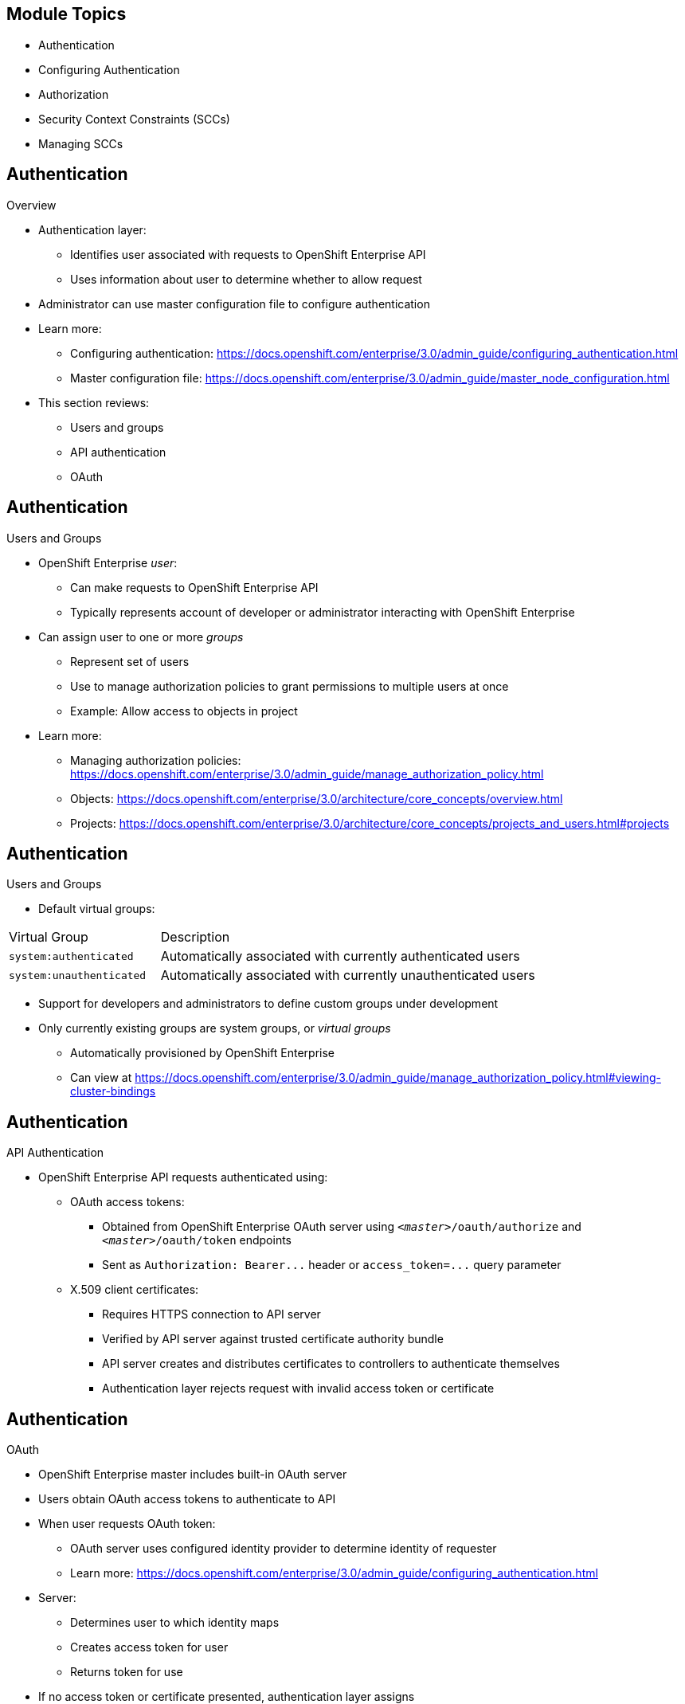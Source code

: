 == &nbsp;
:noaudio:

ifdef::revealjs_slideshow[]

[#cover,data-background-image="image/1156524-bg_redhat.png" data-background-color="#cc0000"]


[#cover-h1]
Red Hat OpenShift Enterprise Implementation

[#cover-h2]
Managing Security

[#cover-logo]
image::{revealjs_cover_image}[]

endif::[]
== Module Topics
:noaudio:

* Authentication
* Configuring Authentication
* Authorization
* Security Context Constraints (SCCs)
* Managing SCCs

ifdef::showscript[]

=== Transcript
Welcome to module nine of the OpenShift Enterprise Implementation course.

This module discusses the different authentication providers that  OpenShift Enterprise 3 supports. It shows how to configure `httpasswd` authentication and how the authorization mechanism operates.

This module also covers security context constraints, or SCCs, and how they effect capabilities of users and pods. It concludes with a review of common SCC management tasks.

endif::showscript[]


== Authentication
:noaudio:
.Overview
* Authentication layer:
** Identifies user associated with requests to OpenShift Enterprise API
** Uses information about user to determine whether to allow request

* Administrator can use master configuration file to configure authentication
* Learn more:
** Configuring authentication: https://docs.openshift.com/enterprise/3.0/admin_guide/configuring_authentication.html
** Master configuration file: https://docs.openshift.com/enterprise/3.0/admin_guide/master_node_configuration.html

* This section reviews:
** Users and groups
** API authentication
** OAuth

ifdef::showscript[]
=== Transcript
The authentication layer identifies the user associated with requests to the OpenShift Enterprise API. The authorization layer then uses information about the requesting user to determine whether to allow the request.

An administrator can use a master configuration file to configure authentication. Learn more at the links shown here.

This section reviews the following topics:

* Users and groups
* API authentication
* OAuth

endif::showscript[]

== Authentication
:noaudio:

.Users and Groups


* OpenShift Enterprise _user_:
** Can make requests to OpenShift Enterprise API
** Typically represents account of developer or administrator interacting with OpenShift Enterprise

* Can assign user to one or more _groups_
** Represent set of users
** Use to manage authorization policies to grant permissions to multiple users at once
** Example: Allow access to objects in project

* Learn more:
** Managing authorization policies: 
https://docs.openshift.com/enterprise/3.0/admin_guide/manage_authorization_policy.html
** Objects: https://docs.openshift.com/enterprise/3.0/architecture/core_concepts/overview.html
** Projects: https://docs.openshift.com/enterprise/3.0/architecture/core_concepts/projects_and_users.html#projects


ifdef::showscript[]
=== Transcript
A _user_ in OpenShift Enterprise is an entity that can make requests to the OpenShift Enterprise API. Typically, this represents a developer or administrator account that is interacting with OpenShift Enterprise.

You can assign a user to one or more _groups_. Each group represents a certain set of users.

Groups are useful when you are managing authorization policies to grant permissions to multiple users at once--for example, allowing access to objects within a project--versus granting permissions to users individually.

Learn more at the links shown here.

endif::showscript[]

== Authentication
:noaudio:

.Users and Groups

* Default virtual groups:

[cols="2,5"]
|===
|Virtual Group |Description
|`system:authenticated` |Automatically associated with currently authenticated users
|`system:unauthenticated` |Automatically associated with currently unauthenticated users
|===

* Support for developers and administrators to define custom groups under development
* Only currently existing groups are system groups, or _virtual groups_
** Automatically provisioned by OpenShift Enterprise
** Can view at https://docs.openshift.com/enterprise/3.0/admin_guide/manage_authorization_policy.html#viewing-cluster-bindings


ifdef::showscript[]
=== Transcript
In the default set of virtual groups, note the `system:authenticated` and `system:unauthenticated` groups in particular. These are automatically associated with currently authenticated and unauthenticated users, respectively.

Support for developers and administrators to define their own custom groups is currently under active development. At this time, the only groups that exist are system groups, or _virtual groups_, that are automatically provisioned by OpenShift Enterprise. You can view these at the web address shown here.


endif::showscript[]

== Authentication
:noaudio:

.API Authentication

* OpenShift Enterprise API requests authenticated using:

** OAuth access tokens:
*** Obtained from OpenShift Enterprise OAuth server using `_<master>_/oauth/authorize` and `_<master>_/oauth/token` endpoints
*** Sent as `Authorization: Bearer+++...+++` header or `access_token=+++...+++` query parameter

** X.509 client certificates:
*** Requires HTTPS connection to API server
*** Verified by API server against trusted certificate authority bundle
*** API server creates and distributes certificates to controllers to authenticate themselves

*** Authentication layer rejects request with invalid access token or certificate

ifdef::showscript[]
=== Transcript
Requests to the OpenShift Enterprise API are authenticated using Oauth access tokens and X.509 client certificates.

You obtain OAuth access tokens from the OpenShift Enterprise OAuth server using the endpoints shown here. You send them as either a header or a query parameter, as shown here.

X.509 client certificates require an HTTPS connection to the API server. The server verifies the certificates against a trusted certificate authority bundle, and then creates and distributes certificates to controllers to authenticate themselves.

The authentication layer rejects any request with an invalid access token or an invalid certificate with a 401 error.

endif::showscript[]

== Authentication
:noaudio:

.OAuth
* OpenShift Enterprise master includes built-in OAuth server
* Users obtain OAuth access tokens to authenticate to API

* When user requests OAuth token:
** OAuth server uses configured identity provider to determine identity of requester
** Learn more: https://docs.openshift.com/enterprise/3.0/admin_guide/configuring_authentication.html

* Server:
** Determines user to which identity maps
** Creates access token for user
** Returns token for use

* If no access token or certificate presented, authentication layer assigns
** `system:anonymous` virtual user
** `system:unauthenticated` virtual group
* Lets authorization layer determine requests anonymous user can make

ifdef::showscript[]
=== Transcript
The OpenShift Enterprise master includes a built-in OAuth server. Users obtain OAuth access tokens to authenticate themselves to the API.

When a user requests a new OAuth token, the OAuth server uses the configured identity provider to determine the identity of the person making the request.

Learn more at the link shown here.

It then determines what user that identity maps to, creates an access token for that user, and returns the token for use.

If no access token or certificate is presented, the authentication layer assigns the `system:anonymous` virtual user and the `system:unauthenticated` virtual group to the request. This allows the authorization layer to determine which requests, if any, an anonymous user can make.
endif::showscript[]

== Authentication
:noaudio:

.OAuth Clients

* OAuth token request must specify OAuth client that will receive and use token
* OAuth clients automatically created when starting OpenShift Enterprise API:

[cols="2,3"]
|===
|OAuth Client |Usage
|`openshift-web-console`
|Requests tokens for web console
|`openshift-browser-client`
|Requests tokens at `_<master>_/oauth/token/request` with user-agent that can handle interactive logins
|`openshift-challenging-client`
|Requests tokens with user-agent that can handle `WWW-Authenticate` challenges
|===

ifdef::showscript[]
=== Transcript
Every request for an OAuth token must specify the OAuth client that will receive and use the token.

The following OAuth clients are automatically created when starting the OpenShift Enterprise API:

* `openshift-web-console` requests tokens for the web console.
* `openshift-browser-client` requests tokens at `_<master>_/oauth/token/request` with user-agent that can handle interactive logins.
* `openshift-challenging-client` requests tokens with user-agent that can handle `WWW-Authenticate` challenges.

endif::showscript[]

== Configuring Authentication
:noaudio:

.Overview
* OpenShift Enterprise _master_ includes built-in OAuth server
* Developers/administrators obtain _OAuth access tokens_ to authenticate to API

* Administrator can configure OAuth using _master configuration file_ to specify _identity provider_

* _Deny All_ identity provider used by default
** Denies access for all usernames/passwords
** Must choose different identity provider and configure master configuration file to allow access
** Default master configuration file location: `/etc/openshift/master/master-config.yaml`

* When running master without configuration file:
** _Allow All_ identity provider used by default
** Lets any non-empty username/password log in
** Useful for testing

ifdef::showscript[]
=== Transcript
The OpenShift Enterprise _master_ includes a built-in OAuth server. Developers and administrators obtain _OAuth access tokens_ to authenticate themselves to the API.

An administrator can configure OAuth using a _master configuration file_ to specify an _identity provider_.

The default identity provider is _Deny All_. This provider denies access for all user names and passwords. To allow access, you must choose a different identity provider and configure the master configuration file appropriately. By default, the master configuration file is located at  `/etc/openshift/master/master-config.yaml.

When running a master without a configuration file, the identity provider defaults to _Allow All_. This allows any non-empty user name and password to log in. This is useful for testing purposes.

endif::showscript[]

== Configuring Authentication
:noaudio:

.Identity Providers

* Can modify _master configuration file_ to configure master for authentication using desired identity provider

* Three parameters common to all identity providers:

[cols="2a,8a"]
|===
|Parameter     | Description
|`name`      | Provider name prefixed to provider usernames to form identity name
|`challenge` a|* When `true`, unauthenticated token requests from non-web
clients (i.e., CLI) sent `WWW-Authenticate` challenge header
* Not supported by all identity providers
* To prevent cross-site request forgery (CSRF) attacks against browser clients:
** Basic authentication challenges sent only if `X-CSRF-Token` header  present on request
** Clients expecting to receive basic `WWW-Authenticate` challenges should set header to non-empty value
|`login`     a|* When `true`, unauthenticated token requests from web clients (i.e., web console) redirected to login page backed by provider
* Not supported by all identity providers
|===

[[AllowAllPasswordIdentityProvider]]

ifdef::showscript[]
=== Transcript
To configure the master for authentication using your desired identity provider, you modify the _master configuration file_.

Three parameters are common to all identity providers: 

* `name` is the provider name prefixed to provider usernames to form the identity name.
* When `challenge` is `true`, unauthenticated token requests from non-web clients such as the CLI are sent the `WWW-Authenticate` challenge header. Some identity providers do not support the `challenge` parameter. To prevent cross-site request forgery (CSRF) attacks against browser clients, Basic authentication challenges are sent only if the `X-CSRF-Token` header is present on the request. Clients expecting to receive basic `WWW-Authenticate` challenges should set the header to a non-empty value.
* When `login` is `true`, unauthenticated token requests from web clients such as the web console are redirected to the login page backed by the provider. Some identity providers do not support the `login` parameter.

The next few slides review the different identity providers.

endif::showscript[]

== Configuring Authentication
:noaudio:

.Identity Providers: Allow All

* Set `AllowAllPasswordIdentityProvider` in `identityProviders` stanza to allow any non-empty username/password to log in
* Default identity provider when running OpenShift Enterprise without _master configuration file_

* Master configuration using `AllowAllPasswordIdentityProvider`:
+
[source,yaml]
----
oauthConfig:
  ...
  identityProviders:
  - name: my_allow_provider <1>
    challenge: true <2>
    login: true <3>
    provider:
      apiVersion: v1
      kind: AllowAllPasswordIdentityProvider
----

ifdef::showscript[]
=== Transcript

You can set `AllowAllPasswordIdentityProvider` in the `identityProviders` stanza to allow any non-empty username/password to log in.

The _Allow All_ identity provider is the default identity provider when running
OpenShift Enterprise without a _master configuration file_.

The example here shows the master configuration using `AllowAllPasswordIdentityProvider`. Note the following:

. This provider name is prefixed to provider usernames to form an identity name.
. When `true`, unauthenticated token requests from non-web clients (like the CLI) are sent a `WWW-Authenticate` challenge header for this provider.
. When `true`, unauthenticated token requests from web clients (like the web console) are redirected to a login page backed by this provider.


endif::showscript[]


== Configuring Authentication
:noaudio:

.Identity Providers: Deny All

* Set `DenyAllPasswordIdentityProvider` in `identityProviders` stanza to deny access for all usernames/passwords
* Default identity provider when running OpenShift Enterprise with _master configuration file_

* Master configuration using `DenyAllPasswordIdentityProvider`:
+
[source,yaml]
----
oauthConfig:
  ...
  identityProviders:
  - name: my_deny_provider <1>
    challenge: true <2>
    login: true <3>
    provider:
      apiVersion: v1
      kind: DenyAllPasswordIdentityProvider
----

ifdef::showscript[]
=== Transcript

You can set `DenyAllPasswordIdentityProvider` in the `identityProviders` stanza to deny access for all usernames and passwords.

The _Deny All_ identity provider is the default identity provider when running OpenShift Enterprise with a _master configuration file_.

The example here shows the master configuration using `DenyAllPasswordIdentityProvider`. Note the following:

. This provider name is prefixed to provider usernames to form an identity name.
. When `true`, unauthenticated token requests from non-web clients (like the CLI) are sent a `WWW-Authenticate` challenge header for this provider.
. When `true`, unauthenticated token requests from web clients (like the web console) are redirected to a login page backed by this provider.


endif::showscript[]

== Configuring Authentication
:noaudio:

//ISSUE: Bob - This could benefit from expand/collapse I think

.Identity Providers: LDAP Authentication

* Set `LDAPPasswordIdentityProvider` in `identityProviders` stanza to validate usernames and passwords against LDAPv3 server
** Uses simple bind authentication

* During authentication:
** LDAP directory searched for entry matching provided username
** If single unique match found, simple bind attempted using entry distinguished name (DN) plus password

* Authentication steps:

. To generate search filter, combine attribute and filter in configured `url` with user-provided username
. Search directory using filter
** If search does not return exactly one entry, deny access
. Attempt to bind to LDAP server using DN of entry retrieved from search and user-provided password
** If bind unsuccessful, deny access
** If bind successful, build identity using configured attributes as:
*** Identity
*** Email address
*** Display name
*** Preferred username


ifdef::showscript[]
=== Transcript

You can set `LDAPPasswordIdentityProvider` in the `identityProviders` stanza to validate usernames and passwords against an LDAPv3 server, using simple bind authentication.

During authentication, the LDAP directory is searched for an entry that matches the provided username. If search finds a single unique match, it attempts a simple bind using the distinguished name (DN) of the entry plus the provided password.

The authentication steps are as follows:

. Generate a search filter by combining the attribute and filter in the configured `url` with the user-provided username.
. Search the directory using the generated filter. If the search does not return exactly one entry, deny access.
. Attempt to bind to the LDAP server using the DN of the entry retrieved from the search and the user-provided password.
** If the bind is unsuccessful, deny access.
** If the bind is successful, build an identity using the configured attributes as the identity, email address, display name, and preferred username.

endif::showscript[]

== Configuring Authentication
:noaudio:

.Identity Providers: `htpasswd`

* Set `HTPasswdPasswordIdentityProvider` in `identityProviders` stanza to validate usernames and passwords against flat file generated using `htpasswd`
** Learn more: http://httpd.apache.org/docs/2.4/programs/htpasswd.html

* Supports MD5 and SHA encryption types only
** MD5 encryption recommended, default for `htpasswd`
** Not supported: Plaintext, crypt, bcrypt hashes

* Flat file reread if modification time changes
** Server restart not required

ifdef::showscript[]
=== Transcript

You can set `HTPasswdPasswordIdentityProvider` in the `identityProviders` stanza to validate usernames and passwords against a flat file generated using `htpasswd`. For more information, see the link shown here.

Currently, OpenShift Enterprise supports MD5 and SHA encryption types only. MD5 encryption, which is the default for `htpasswd`, is recommended.

Plaintext, crypt, or bcrypt hashes currently are not supported.

The flat file is reread if its modification time changes, without requiring a server restart.

endif::showscript[]

== Configuring Authentication
:noaudio:

* Master configuration using `HTPasswdPasswordIdentityProvider`:
+
[source,yaml]
----
oauthConfig:

  identityProviders:
  - name: my_htpasswd_provider <1>
    challenge: true <2>
    login: true <3>
    provider:
      apiVersion: v1
      kind: HTPasswdPasswordIdentityProvider
      file: /path/to/users.htpasswd <4>
----


ifdef::showscript[]
=== Transcript
Here is an example of the `oauthConfig` section of the master configuration file that defines the use of `HTPasswdPasswordIdentityProvider` with the file `/path/to/users.htpasswd`.

Note the following:

. This provider name is prefixed to provider usernames to form an identity name.
. When `true`, unauthenticated token requests from non-web clients (like the CLI) are sent a `WWW-Authenticate` challenge header for this provider.
. When `true`, unauthenticated token requests from web clients (like the web console) are redirected to a login page backed by this provider.
. This is the file generated using `htpasswd`.

endif::showscript[]

== Configuring Authentication
:noaudio:

.Identity Providers: `htpasswd` Commands

* To create file:
+
----
$ htpasswd -c </path/to/users.htpasswd> <user_name>
----

* To add or update login to file:
+
----
$ htpasswd </path/to/users.htpasswd> <user_name>
----

* To remove login from file:
+
----
$ htpasswd </path/to/users.htpasswd> -D <user_name>
----



ifdef::showscript[]
=== Transcript
You can use the commands shown here to create the password file and create or remove user logins.

endif::showscript[]



== Authorization
:noaudio:

.Overview
* Authorization policies: Determine whether user may perform _action_ within project
* Lets platform administrators use _cluster policy_
** Control access levels to OpenShift Enterprise platform and projects
* Lets developers use _local policy_
** Control access to own projects

* Authorization separate from _authentication_, which determines identity of person taking action

ifdef::showscript[]
=== Transcript
Authorization policies determine whether a user may perform a given _action_ within a project. This lets platform administrators use the _cluster policy_ to control who has various access levels to the OpenShift Enterprise platform itself and all projects. It also lets developers use _local policy_ to control who has access to the developers' own projects.

Authorization is a separate step from _authentication_, which is more about determining the identity of the person taking the action.

endif::showscript[]

== Authorization
:noaudio:

.Managing Authorization

* Manage authorization using:

[.noredheader, cols="1,7"]
|===
|*Rules* a|* Sets of permitted _verbs_ on a set of _objects_
*  Example: Whether something can `create` [verb] `pods` [object]
|*Roles* a|* Collections of rules
* _Users and groups_ can be associated with, or _bound_ to, multiple _roles_ at same time
|*Bindings* |Associations between users/groups with _role_
|===

ifdef::showscript[]
=== Transcript
You manage authorization using rules, roles, and bindings.

*Rules* are sets of permitted verbs on a set of objects--for example, whether something can create [verb] pods [object].
*Roles* are collections of *rules*. Users and groups can be associated with, or bound to, multiple roles at the same time.
*Bindings* are associations between users and/or groups with a role.

endif::showscript[]

== Authorization
:noaudio:

.Visualizing Rules, Roles, and Bindings

//ISSUE: Bob - This could benefit from expand/collapse I think

* Can use CLI to visualize rules, roles, bindings
* Example: Show rule sets for `admin` and `basic-user`
** Uses `oc describe clusterPolicy default`:
+
[options="nowrap"]
----
admin			Verbs					Resources															Resource Names	Extension
			[create delete get list update watch]	[projects resourcegroup:exposedkube resourcegroup:exposedopenshift resourcegroup:granter secrets]				[]
			[get list watch]			[resourcegroup:allkube resourcegroup:allkube-status resourcegroup:allopenshift-status resourcegroup:policy]			[]
basic-user		Verbs					Resources															Resource Names	Extension
			[get]					[users]																[~]
			[list]					[projectrequests]														[]
			[list]					[projects]															[]
			[create]				[subjectaccessreviews]														[]		IsPersonalSubjectAccessReview
----



* Example: View policy bindings
** Shows above roles bound to various users/groups
** Uses `oc describe clusterPolicy default`:
+
[options="nowrap"]
----
RoleBinding[admins]:
				Role:	admin
				Users:	[alice system:admin]
				Groups:	[]
RoleBinding[basic-user]:
				Role:	basic-user
				Users:	[joe]
				Groups:	[devel]
----


ifdef::showscript[]
=== Transcript
You can use the CLI to visualize rules, roles, and bindings. The first sample here shows rule sets for the `admin` and `basic-user`, using the command `oc describe clusterPolicy default`.

The second sample views policy bindings and shows the above roles bound to various users and groups, using the command: `oc describe clusterPolicy default`.
endif::showscript[]

== Authorization
:noaudio:

.Evaluating Authorization

* Factors combined to make decision when evaluating authorization:

[.noredheader, cols="1,7"]
|===
|*Identity* |In authorization context, both username and list of groups to which user belongs
|*Action* a|Action being performed; usually consists of:
[horizontal]
Project:: Project being accessed
Verb:: Can be `get`, `list`, `create`, `update`, other
Resource Name:: API endpoint being accessed
|*Bindings* |Full list of bindings: https://docs.openshift.com/enterprise/3.0/architecture/additional_concepts/authorization.html#bindings
|===

ifdef::showscript[]
=== Transcript

OpenShift Enterprise combines several factors to make the decision when evaluating authorization. These include identity, action, and bindings.

endif::showscript[]


== Authorization
:noaudio:

.Evaluating Authorization: Workflow

* Steps OpenShift Enterprise uses to evaluate authorization:

. Use identity and project-scoped action to find all bindings applicable to user/groups
. Use bindings to locate applicable roles
. Use roles to find applicable rules
. Check action against each rule to find match
** If no matching rule found, action denied by default

ifdef::showscript[]
=== Transcript
* OpenShift Enterprise evaluates authorization using the following steps:

. OpenShift Enterprise uses the identity and the project-scoped action to find all bindings that apply to the user or the user's groups.
. It then uses bindings to locate all the roles that apply.
. Next it uses roles to find all the rules that apply.
. Finally, it checks the action against each rule to find a match.
** If it does not find a matching rule, the action is denied by default.

endif::showscript[]


== Authorization
:noaudio:

//ISSUE: Bob - This could benefit from expand/collapse I think

.Cluster Policy and Local Policy

* Two levels of authorization policies:

[cols="2"]
|===
|Cluster Policy  |Local Policy
a|* Roles and bindings applicable across all projects
* _Cluster roles_: Roles existing in cluster policy
* Cluster bindings can reference cluster roles only
a|* Roles and bindings scoped to given project
* _Local roles_: Roles existing in local policy only
* Local bindings can reference cluster and local roles
|===

* Two-level hierarchy allows: 
** Reusability over multiple projects through cluster policy
** Customization inside individual projects through local policies

* Both cluster and local bindings used during evaluation
* Example:
** Cluster-wide `allow` rules checked
** Locally bound `allow` rules checked
** Deny by default


ifdef::showscript[]
=== Transcript

There are two levels of authorization policies: _cluster policy_ and _local policy_.

Cluster policy includes roles and bindings that are applicable across all projects. Roles that exist in the cluster policy are considered cluster roles. Cluster bindings can reference cluster roles only.

Local policy includes roles and bindings that are scoped to a given project. Roles that exist only in a local policy are considered local roles. Local bindings can reference both cluster and local roles.

This two-level hierarchy allows reusability over multiple projects through the cluster policy while allowing customization inside individual projects through local policies.

During evaluation, both the cluster bindings and the local bindings are used. For example:

First, the cluster-wide `allow` rules are checked. Then the locally-bound `allow` rules are checked. Authorization denies by default.
endif::showscript[]

== Authorization
:noaudio:

.Roles
* *Roles*: Collections of policy _rules_
** Verbs permitted to perform on set of resources
* OpenShift Enterprise includes default roles
** Can add to users/groups in _cluster policy_ or _local policy_

* Can use CLI to visualize roles in cluster policy
** Includes matrix of verbs and resources associated with role
** Lists  additional _system_ roles
*** Used for OpenShift Enterprise operations

* Default: In local policy, only _admin_ role binding listed when using CLI to view local bindings
** Can add default roles to users/groups within local policy
** These appear in CLI output

ifdef::showscript[]
=== Transcript

Roles are collections of policy _rules_, which are sets of permitted verbs that you can perform on a set of resources.
OpenShift Enterprise includes a set of default roles that you can add to users and groups in either the _cluster policy_ or the  _local policy_.

You can use the CLI to visualize these roles, including a matrix of the verbs and resources associated with each role, in the cluster policy. The CLI output lists additional _system_ roles as well. OpenShift Enterprise uses these roles for various system and component operations.

By default, in a local policy, only the binding for the _admin_ role is immediately listed when you use the CLI to view local bindings. However, if you add other default roles to users and groups within a local policy, these become listed in the CLI output as well.


endif::showscript[]

== Authorization
:noaudio:

.Roles: Default Roles
* OpenShift Enterprise includes default roles
* Can add to users/groups in _cluster policy_ or _local policy_

[cols="1,4"]
|===
|Default Role |Description
|`admin` a|* Project manager
* If used in _local binding_, has rights to view any resource in project and modify any resource in project 
* Exceptions: Role creation and quota
|`basic-user` |User that can get basic information about projects and users
|`cluster-admin` a|* Super-user that can perform any action in any project
* When granted to user within local policy, user has full control over quota and roles and every action on every resource in project
|`cluster-status` |User that can get basic cluster status information
|`edit` a|* User that can modify most objects in project
* Does not have power to view or modify roles or bindings
|`self-provisioner` a|* User that can create own projects
* Default for all users
|`view` a|* User who cannot make any modifications
* Can see most objects in project
* Cannot view or modify roles or bindings
|===

* Can associate users and groups with, or bind them to, multiple roles at same time.
** Learn more: https://docs.openshift.com/enterprise/3.0/architecture/additional_concepts/authentication.html#users-and-groups

ifdef::showscript[]
=== Transcript
OpenShift Enterprise includes a set of default roles that you can add to users and groups in either the _cluster policy_ or the _local policy_.

The `admin` user is a project manager. If used in a _local binding_, an `admin` user has rights to view any resource in the project and modify
any resource in the project except for role creation and quota.

The `basic-user` is a user that can get basic information about projects they participate in and the projects' users.

The `cluster-admin` is a super-user that can perform any action in any project. When granted to a user within a local policy, this user has full control over quota and roles and every action on every resource in the project.

The `cluster-status` role lets a user get basic cluster status information.

The `edit` role lets a user modify most objects in a project, but does not give the user the power to view or modify roles or bindings.

The `self-provisioner` is a user that can create his or her own projects, All users are granted this role by default.

The `view` role prohibits a user from making any modifications but lets the user see most objects in a project. These users cannot view or modify roles or bindings.

You can associate users and groups with, or bind them to, multiple roles at same time.

endif::showscript[]

== Authorization
:noaudio:

.Roles: Creating Roles

* If default roles unsuitable, `cluster-admin` can:
** Create `policyBinding` object named `_<projectname>_:default`
** With CLI using JSON file
* Lets project `admin` bind users to roles  defined in `_<projectname>_` local policy

* Default role may be updated after product update
* To check if update recommended for your environment, run `oadm policy reconcile-cluster-roles`
** Outputs list of out-of-date roles and new values
* Can either:
** Modify and apply output yourself
** Run `oadm policy reconcile-cluster-roles --confirm` and automatically apply changes

ifdef::showscript[]
=== Transcript
If you find that the default roles do not suit you, a `cluster-admin` user can create a `policyBinding` object named `_<projectname>_:default` with the CLI using a JSON file. This lets the project `admin` bind users to roles that are defined in the `_<projectname>_` local policy only.

After a product update, the recommended default roles may be updated.  To check if an update is recommended for your environment, you can run `oadm policy reconcile-cluster-roles`. This command outputs a list of roles that are out-of-date, along with their new values. You can either modify and apply this output yourself, or run `oadm policy reconcile-cluster-roles --confirm` and automatically apply the changes.

endif::showscript[]

== Security Context Constraints (SCCs)
:noaudio:

.Overview

* _Authorization policies_ control what user can do
* In addition, _security context constraints_ (SCCs) control:
** Actions that pod can perform
** What pod can access

* *SCCs*: Define conditions pod must run with to be accepted into system
* Let administrator control:

** Running privileged containers
** Capabilities container can request to be added
** Use of host directories as volumes
** SELinux context of container
** User ID within container

ifdef::showscript[]
=== Transcript
In addition to _authorization policies_ that control what a user can do, OpenShift Enterprise provides _security context constraints_, or SCCs, that control the actions that a pod can perform and what it can access.

SCCs are objects that define a set of conditions that a pod must run with to be accepted into the system. SCCs let an administrator control the
following:

* Running of privileged containers
* Capabilities a container can request to be added
* Use of host directories as volumes
* SELinux context of the container
* User ID within the container
endif::showscript[]

== Security Context Constraints (SCCs)
:noaudio:

.Privileged and Restricted SCCs

* Two SCCs added to cluster by default: _privileged_ and _restricted_
* Cluster administrator can use CLI to view:
+
----
$ oc get scc
NAME         PRIV      CAPS      HOSTDIR   SELINUX     RUNASUSER
privileged   true      []        true      RunAsAny    RunAsAny
restricted   false     []        false     MustRunAs   MustRunAsRange

----

* The privileged SCC:
** Allows privileged pods
** Lets host directories be mounted as volumes
** Lets pod run as any user
** Lets pod run with any MCS label

* The restricted SCC:
** Ensures pods cannot run as privileged
** Ensures pods cannot use host directory volumes
** Requires pod to run as user in preallocated range of UIDs
** Requires pod to run with preallocated MCS label


ifdef::showscript[]
=== Transcript
Two SCCs are added to the cluster by default: _privileged_ and _restricted_.

Cluster administrators can view the SCCs using the CLI.

The privileged SCC allows privileged pods, allows host directories to be mounted as volumes, and allows a pod to run as any user and with any MCS label.


The restricted SCC ensures pods cannot run as privileged or host directory volumes, and requires that a pod runs as a user in a preallocated range of UIDs and with a pre-allocated MCS label.

endif::showscript[]

== Security Context Constraints (SCCs)
:noaudio:

.Privileged and Restricted SCCs: Definition

* _Users_ and _groups_ fields on SCC define users and groups subject to SCC
** Default: Cluster administrators, nodes, and build controller granted access to privileged SCC
** All authenticated users granted access to restricted SCC

* Cluster administrators can use CLI to view SCC definition
* Example: For privileged SCC:
+
----
# oc export scc/privileged
allowHostDirVolumePlugin: true
allowPrivilegedContainer: true
apiVersion: v1
groups: <1>
- system:cluster-admins
- system:nodes
kind: SecurityContextConstraints
metadata:
  creationTimestamp: null
  name: privileged
runAsUser:
  type: RunAsAny <2>
seLinuxContext:
  type: RunAsAny <3>
users: <4>
- system:serviceaccount:openshift-infra:build-controller
----

ifdef::showscript[]
=== Transcript

The _users_ and _groups_ fields on the SCC define the users and groups that are subject to the SCC.
By default, cluster administrators, nodes, and the build controller are granted access to the privileged SCC.
All authenticated users are granted access to the restricted SCC.

Cluster administrators can use the CLI to view the definition for each SCC. The example here shows output for the privileged SCC. Note the following:

. These are the groups that have access to this SCC.
. This is the run as user strategy type, which dictates the allowable values for the Security Context.
. This is thee SELinux context strategy type, which dictates the allowable values for the Security Context.
. These are the users who have access to this SCC.

endif::showscript[]

== Security Context Constraints (SCCs)
:noaudio:

.Privileged and Restricted SCCs: Settings

* SCCs comprised of settings and strategies
* Control security features pod can access
* Settings fall into three categories:

[.noredheader, cols="1,4"]
|===
|*Controlled by a boolean*
 a|* Fields of this type default to most restrictive value
* Example: `AllowPrivilegedContainer` always set to `false` if unspecified
|*Controlled by an allowable set*
|Fields of this type checked against set to ensure value is allowed
|*Controlled by a strategy*
a|* Items that have strategy to generate value provide:
** Mechanism to generate value
** Mechanism to ensure specified value falls into set of allowable values
|===

ifdef::showscript[]
=== Transcript
SCCs are comprised of settings and strategies that control the security features a pod can access. These settings fall into three categories: *Controlled by a boolean*, *Controlled by an allowable set*, and *Controlled by a strategy*.
endif::showscript[]

== Security Context Constraints (SCCs)
:noaudio:

.Admission

* Use _admission control_ to control resource/action creation
** Based on capabilities granted to user/pod

* Authorizes pod to:
** Make requests about operating environment
** Generate constraints to apply to pod

* SCCs that _admission_ uses to authorize pod determined by:
** User identity
** Groups to which user belongs
* If pod specifies service account:
** Allowable SCCs includes constraints accessible to service account

ifdef::showscript[]
=== Transcript

You use _admission control_ to have control over the creation of resources and actions based on the capabilities granted to a user or a pod.

Doing so authorizes the pod to make requests about its operating environment or to generate a set of constraints to apply to the pod.

The set of SCCs that _admission_ uses to authorize a pod are determined by the user identity and groups to which the user belongs. Additionally, if the pod specifies a service account, the set of allowable SCCs includes any constraints accessible to the service account.
endif::showscript[]

== Security Context Constraints (SCCs)
:noaudio:

.Admission: Approach

* Admission's approach to creating final security context for pod:
** Retrieve SCCs available for use
** Generate field values for any security context setting not specified on request
** Validate final settings against available constraints

* If matching set of constraints found, pod is accepted
* If request cannot be matched to SCC, pod is rejected

ifdef::showscript[]
=== Transcript
* _Admission_ uses the following approach to create the final security context for the pod:
First, retrieve all SCCs available for use.
Next, generate field values for any security context setting that was not specified on the request.
Finally, validate the final settings against the available constraints.

If a matching set of constraints is found, then the pod is accepted. If the request cannot be matched to an SCC, the pod is rejected.

endif::showscript[]

== Managing SCCs
:noaudio:

.Overview

* Can manage SCCs in instance as normal API _objects_ using CLI
* Must have `cluster-admin` privileges

ifdef::showscript[]
=== Transcript
You can manage SCCs in your instance as normal API _objects_ using the CLI. To manage SCCs, you must be a `cluster-admin`.
endif::showscript[]

== Managing SCCs
:noaudio:

.Listing SCCs

* To get current list of SCCs:
+
----
$ oc get scc
NAME         PRIV      CAPS      HOSTDIR   SELINUX     RUNASUSER
privileged   true      []        true      RunAsAny    RunAsAny
restricted   false     []        false     MustRunAs   MustRunAsRange
----

ifdef::showscript[]
=== Transcript
To get a current list of SCCs, use the `oc get scc` command.
endif::showscript[]

== Managing SCCs
:noaudio:

.Creating SCCs: Part 1

* To create SCC, first define SCC in JSON or YAML file
* SCC object definition:
+
----
kind: SecurityContextConstraints
apiVersion: v1
metadata:
  name: scc-admin
allowPrivilegedContainer: true
runAsUser:
  type: RunAsAny
seLinuxContext:
  type: RunAsAny
users:
- my-admin-user
----

ifdef::showscript[]
=== Transcript
To create a new SCC, you first define the SCC in a JSON or YAML file similar to the example shown here.
endif::showscript[]

== Managing SCCs
:noaudio:

.Creating SCCs: Part 2

* Run `oc create` passing file:
+
----
$ oc create -f scc_admin.yaml
securitycontextconstraints/scc-admin

$ oc get scc
NAME         PRIV      CAPS      HOSTDIR   SELINUX     RUNASUSER
privileged   true      []        true      RunAsAny    RunAsAny
restricted   false     []        false     MustRunAs   MustRunAsRange
scc-admin    true      []        false     RunAsAny    RunAsAny
----

ifdef::showscript[]
=== Transcript
Next, you run the `oc create` command, passing the file to create it. To see your new SCC, use the `oc get scc` command.
endif::showscript[]

== Managing SCCs
:noaudio:

.Deleting and Updating SCCs

* To delete CC:
+
----
$ oc delete scc <scc_name>
----

* If you delete default SCCs:
** Not regenerated on restart unless you delete all SCCs
* No regeneration if any constraint in system

.Updating SCCs

* To update existing SCC:
+
----
$ oc edit scc <scc_name>
----

ifdef::showscript[]
=== Transcript
To delete an SCC, use the `oc delete` command as shown here.

If you delete the default SCCs, they are not regenerated on restart unless you delete all SCCs. If there are any constraints within the system, no regeneration takes place.

To update an existing SCC, use the `oc edit` command as shown here.
endif::showscript[]

== Managing SCCs
:noaudio:

.Granting Access to the Privileged SCC

* Administrator might want to create privileged pods
** Provide access to users/groups outside administrator group
** To do so, use `oc edit` to add user/group to `users` or `groups` field of SCC
** Example: To allow `e2e-user` access to `privileged` SCC, add username to `users` list:
+
[source,yaml]
----
$ oc edit scc privileged

allowHostDirVolumePlugin: true
allowPrivilegedContainer: true
apiVersion: v1
groups:
- system:cluster-admins
- system:nodes
kind: SecurityContextConstraints
metadata:
  creationTimestamp: 2015-06-15T20:44:53Z
  name: privileged
  resourceVersion: "58"
  selfLink: /api/v1/securitycontextconstraints/privileged
  uid: 602a0838-139f-11e5-8aa4-080027c5bfa9
runAsUser:
  type: RunAsAny
seLinuxContext:
  type: RunAsAny
users:
- system:serviceaccount:openshift-infra:build-controller
- e2e-user <1>

----


ifdef::showscript[]
=== Transcript
In some cases, an administrator might want to provide access to users or groups outside the administrator group to create more privileged pods.

To do so, you use the `oc edit` command to add the user or group to the `users` or `groups` field of the SCC.
In the example shown here, you add `e2e-user` to the `user` list of the privileged SCC to allow `e2e-user` to create privileged pods.

Note the following:

. This shows `e2e-user` added to the users section.

endif::showscript[]

== Managing SCCs
:noaudio:

.Enabling Images to Run With `USER` in the Dockerfile

* Can relax security in cluster so that:
** Images not forced to run as preallocated UID
** Without granting everyone access to privileged SCC

. Edit restricted SCC:
+
----
$ oc edit scc restricted
----

. Change `runAsUser.Type` strategy to `RunAsAny`

** Lets images run as root UID if no `USER` specified in Dockerfile


ifdef::showscript[]
=== Transcript

You can relax the security in your cluster so that images are not forced to run as a preallocated UID, without granting everyone access to the privileged SCC.

To do this, edit the restricted SCC and change the `RunAsUser` type to `RunAsAny`.

This also lets images run as the root UID if no `USER` is specified in the Dockerfile.

endif::showscript[]

== Managing SCCs
:noaudio:

.Using the `hostPath` Volume Plug-in

* Can relax security in cluster so that:
** Pods can use `hostPath` volume plug-in
** Without granting everyone access to privileged SCC

. Edit restricted SCC:
+
----
$ oc edit scc restricted
----

. Add `allowHostDirVolumePlugin: true`

. Save changes

ifdef::showscript[]
=== Transcript
You can relax the security in your cluster so that pods can use the `hostPath` volume plug-in without granting everyone access to the privileged SCC.

To do this, edit the restricted SCC and add the `allowHostDirVolumePlugin: true` flag.

endif::showscript[]

== Summary
:noaudio:

* Authentication
* Configuring Authentication
* Authorization
* Security Context Constraints
* Managing SCCs

ifdef::showscript[]
=== Transcript
This module described the different authentication providers that OpenShift Enterprise 3 supports. It showed how to configure `htpasswd` authentication and how the authorization mechanism operates.

It also covered SCCs and how they effect capabilities of users and pods, and reviewed common SCC management tasks.
endif::showscript[]
